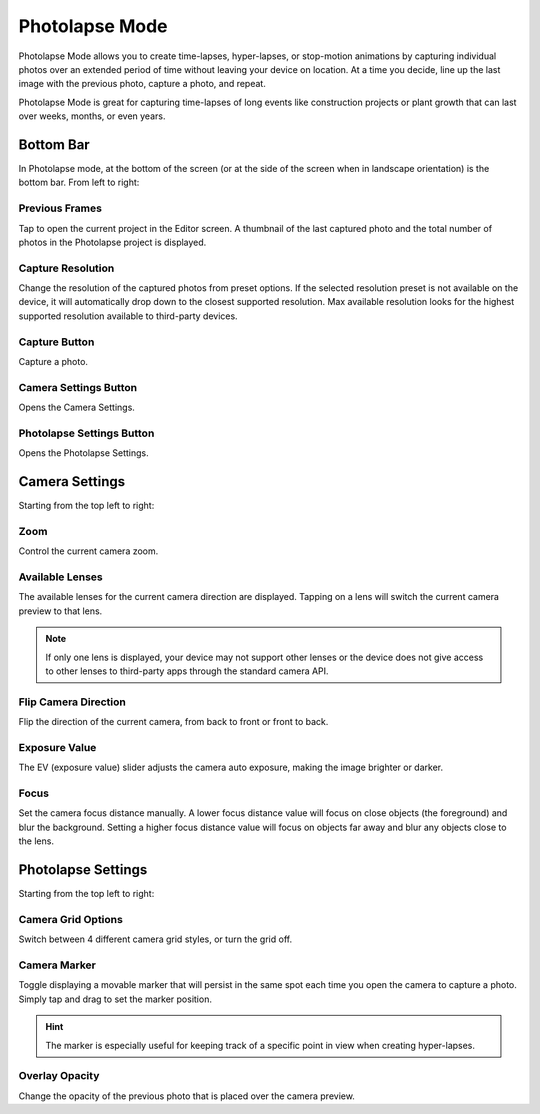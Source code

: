 ###############
Photolapse Mode
###############

Photolapse Mode allows you to create time-lapses, hyper-lapses, or stop-motion animations by capturing individual photos over an extended period of time without leaving your device on location. At a time you decide, line up the last image with the previous photo, capture a photo, and repeat. 

Photolapse Mode is great for capturing time-lapses of long events like construction projects or plant growth that can last over weeks, months, or even years.


Bottom Bar
----------

In Photolapse mode, at the bottom of the screen (or at the side of the screen when in landscape orientation) is the bottom bar. From left to right:

Previous Frames
^^^^^^^^^^^^^^^

Tap to open the current project in the Editor screen. A thumbnail of the last captured photo and the total number of photos in the Photolapse project is displayed.

Capture Resolution
^^^^^^^^^^^^^^^^^^

Change the resolution of the captured photos from preset options. If the selected resolution preset is not available on the device, it will automatically drop down to the closest supported resolution. Max available resolution looks for the highest supported resolution available to third-party devices.

Capture Button
^^^^^^^^^^^^^^

Capture a photo.

Camera Settings Button
^^^^^^^^^^^^^^^^^^^^^^

Opens the Camera Settings.

Photolapse Settings Button
^^^^^^^^^^^^^^^^^^^^^^^^^^

Opens the Photolapse Settings.


Camera Settings
---------------

Starting from the top left to right:

Zoom
^^^^

Control the current camera zoom.

Available Lenses
^^^^^^^^^^^^^^^^

The available lenses for the current camera direction are displayed. Tapping on a lens will switch the current camera preview to that lens. 

.. note::
    If only one lens is displayed, your device may not support other lenses or the device does not give access to other lenses to third-party apps through the standard camera API.

Flip Camera Direction
^^^^^^^^^^^^^^^^^^^^^

Flip the direction of the current camera, from back to front or front to back.

Exposure Value
^^^^^^^^^^^^^^

The EV (exposure value) slider adjusts the camera auto exposure, making the image brighter or darker.

Focus
^^^^^

Set the camera focus distance manually. A lower focus distance value will focus on close objects (the foreground) and blur the background. Setting a higher focus distance value will focus on objects far away and blur any objects close to the lens.

Photolapse Settings
-------------------

Starting from the top left to right:

Camera Grid Options
^^^^^^^^^^^^^^^^^^^

Switch between 4 different camera grid styles, or turn the grid off.

Camera Marker
^^^^^^^^^^^^^

Toggle displaying a movable marker that will persist in the same spot each time you open the camera to capture a photo. Simply tap and drag to set the marker position. 

.. hint::
    The marker is especially useful for keeping track of a specific point in view when creating hyper-lapses.

Overlay Opacity
^^^^^^^^^^^^^^^

Change the opacity of the previous photo that is placed over the camera preview.
